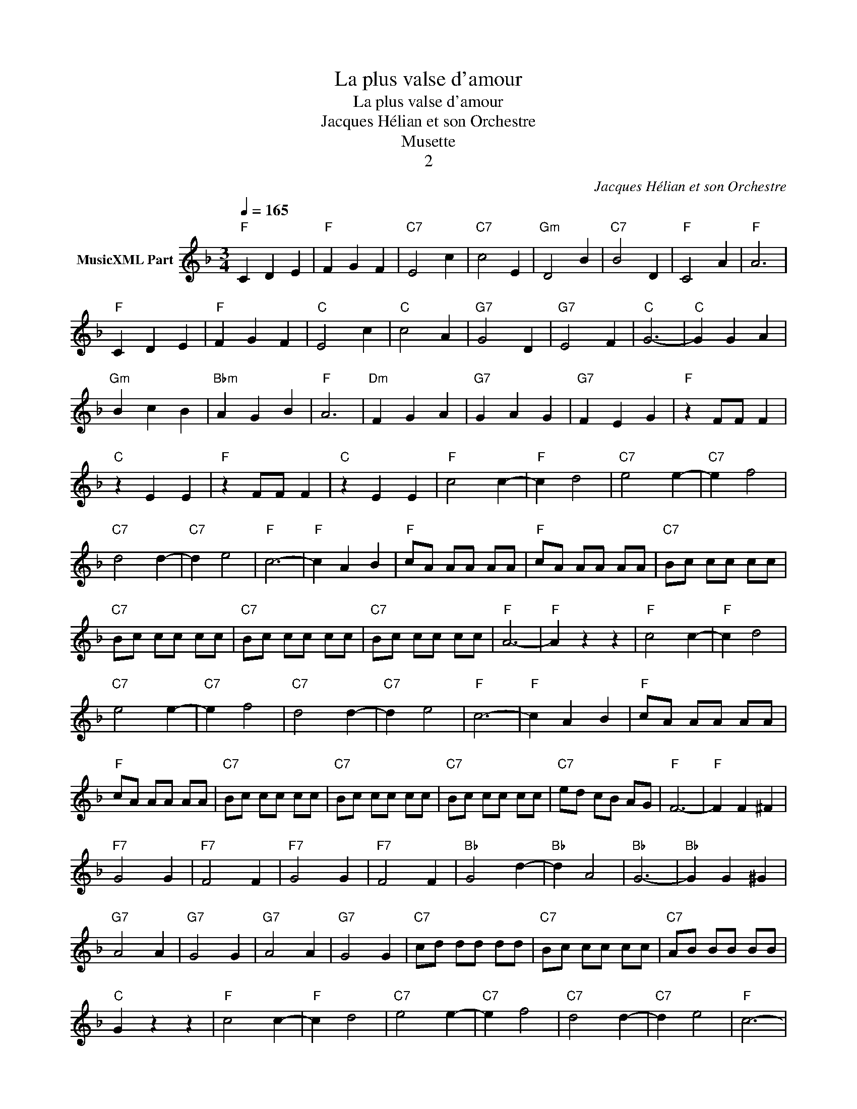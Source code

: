 X:1
T:La plus valse d'amour
T:La plus valse d'amour
T:Jacques Hélian et son Orchestre
T:Musette
T:2
C:Jacques Hélian et son Orchestre
Z:All Rights Reserved
L:1/8
Q:1/4=165
M:3/4
K:Dmin
V:1 treble nm="MusicXML Part"
%%MIDI channel 2
%%MIDI program 0
%%MIDI control 7 102
%%MIDI control 10 64
V:1
"F" C2 D2 E2 |"F" F2 G2 F2 |"C7" E4 c2 |"C7" c4 E2 |"Gm" D4 B2 |"C7" B4 D2 |"F" C4 A2 |"F" A6 | %8
"F" C2 D2 E2 |"F" F2 G2 F2 |"C" E4 c2 |"C" c4 A2 |"G7" G4 D2 |"G7" E4 F2 |"C" G6- |"C" G2 G2 A2 | %16
"Gm" B2 c2 B2 |"Bbm" A2 G2 B2 |"F" A6 |"Dm" F2 G2 A2 |"G7" G2 A2 G2 |"G7" F2 E2 G2 |"F" z2 FF F2 | %23
"C" z2 E2 E2 |"F" z2 FF F2 |"C" z2 E2 E2 |"F" c4 c2- |"F" c2 d4 |"C7" e4 e2- |"C7" e2 f4 | %30
"C7" d4 d2- |"C7" d2 e4 |"F" c6- |"F" c2 A2 B2 |"F" cA AA AA |"F" cA AA AA |"C7" Bc cc cc | %37
"C7" Bc cc cc |"C7" Bc cc cc |"C7" Bc cc cc |"F" A6- |"F" A2 z2 z2 |"F" c4 c2- |"F" c2 d4 | %44
"C7" e4 e2- |"C7" e2 f4 |"C7" d4 d2- |"C7" d2 e4 |"F" c6- |"F" c2 A2 B2 |"F" cA AA AA | %51
"F" cA AA AA |"C7" Bc cc cc |"C7" Bc cc cc |"C7" Bc cc cc |"C7" ed cB AG |"F" F6- |"F" F2 F2 ^F2 | %58
"F7" G4 G2 |"F7" F4 F2 |"F7" G4 G2 |"F7" F4 F2 |"Bb" G4 d2- |"Bb" d2 A4 |"Bb" G6- |"Bb" G2 G2 ^G2 | %66
"G7" A4 A2 |"G7" G4 G2 |"G7" A4 A2 |"G7" G4 G2 |"C7" cd dd dd |"C7" Bc cc cc |"C7" AB BB BB | %73
"C" G2 z2 z2 |"F" c4 c2- |"F" c2 d4 |"C7" e4 e2- |"C7" e2 f4 |"C7" d4 d2- |"C7" d2 e4 |"F" c6- | %81
"F" c2 A2 B2 |"F" cA AA AA |"F" cA AA AA |"C7" Bc cc cc |"C7" Bc cc cc |"C7" Bc cc cc | %87
"C7" ed cB AG |"F" F2 z2"C" c2 |"F" f2 z2 z2 |] %90

